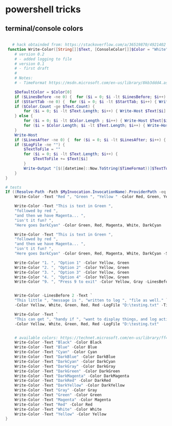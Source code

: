 * powershell tricks
** terminal/console colors
#+BEGIN_SRC powershell

   # hack obtainded from: https://stackoverflow.com/a/36519870/4921402
 function Write-Color([String[]]$Text, [ConsoleColor[]]$Color = "White", [int]$StartTab = 0, [int] $LinesBefore = 0,[int] $LinesAfter = 0, [string] $LogFile = "", $TimeFormat = "yyyy-MM-dd HH:mm:ss") {
    # version 0.2
    # - added logging to file
    # version 0.1
    # - first draft
    #
    # Notes:
    # - TimeFormat https://msdn.microsoft.com/en-us/library/8kb3ddd4.aspx

    $DefaultColor = $Color[0]
    if ($LinesBefore -ne 0) {  for ($i = 0; $i -lt $LinesBefore; $i++) { Write-Host "`n" -NoNewline } } # Add empty line before
    if ($StartTab -ne 0) {  for ($i = 0; $i -lt $StartTab; $i++) { Write-Host "`t" -NoNewLine } }  # Add TABS before text
    if ($Color.Count -ge $Text.Count) {
        for ($i = 0; $i -lt $Text.Length; $i++) { Write-Host $Text[$i] -ForegroundColor $Color[$i] -NoNewLine }
    } else {
        for ($i = 0; $i -lt $Color.Length ; $i++) { Write-Host $Text[$i] -ForegroundColor $Color[$i] -NoNewLine }
        for ($i = $Color.Length; $i -lt $Text.Length; $i++) { Write-Host $Text[$i] -ForegroundColor $DefaultColor -NoNewLine }
    }
    Write-Host
    if ($LinesAfter -ne 0) {  for ($i = 0; $i -lt $LinesAfter; $i++) { Write-Host "`n" } }  # Add empty line after
    if ($LogFile -ne "") {
        $TextToFile = ""
        for ($i = 0; $i -lt $Text.Length; $i++) {
            $TextToFile += $Text[$i]
        }
        Write-Output "[$([datetime]::Now.ToString($TimeFormat))]$TextToFile" | Out-File $LogFile -Encoding unicode -Append
    }
}

# tests
If ((Resolve-Path -Path $MyInvocation.InvocationName).ProviderPath -eq $MyInvocation.MyCommand.Path) {
    Write-Color -Text "Red ", "Green ", "Yellow " -Color Red, Green, Yellow

    Write-Color -Text "This is text in Green ",
    "followed by red ",
    "and then we have Magenta... ",
    "isn't it fun? ",
    "Here goes DarkCyan" -Color Green, Red, Magenta, White, DarkCyan

    Write-Color -Text "This is text in Green ",
    "followed by red ",
    "and then we have Magenta... ",
    "isn't it fun? ",
    "Here goes DarkCyan" -Color Green, Red, Magenta, White, DarkCyan -StartTab 3 -LinesBefore 1 -LinesAfter 1

    Write-Color "1. ", "Option 1" -Color Yellow, Green
    Write-Color "2. ", "Option 2" -Color Yellow, Green
    Write-Color "3. ", "Option 3" -Color Yellow, Green
    Write-Color "4. ", "Option 4" -Color Yellow, Green
    Write-Color "9. ", "Press 9 to exit" -Color Yellow, Gray -LinesBefore 1


    Write-Color -LinesBefore 2 -Text `
    "This little ", "message is ", "written to log ", "file as well." `
    -Color Yellow, White, Green, Red, Red -LogFile "D:\testing.txt" -TimeFormat "yyyy-MM-dd HH:mm:ss"

    Write-Color -Text `
    "This can get ", "handy if ", "want to display things, and log actions to file ", "at the same time." `
    -Color Yellow, White, Green, Red, Red -LogFile "D:\testing.txt"


    # available colors: https://technet.microsoft.com/en-us/library/ff406264.aspx
    Write-Color -Text "Black" -Color Black
    Write-Color -Text "Blue" -Color Blue
    Write-Color -Text "Cyan" -Color Cyan
    Write-Color -Text "DarkBlue" -Color DarkBlue
    Write-Color -Text "DarkCyan" -Color DarkCyan
    Write-Color -Text "DarkGray" -Color DarkGray
    Write-Color -Text "DarkGreen" -Color DarkGreen
    Write-Color -Text "DarkMagenta" -Color DarkMagenta
    Write-Color -Text "DarkRed" -Color DarkRed
    Write-Color -Text "DarkYellow" -Color DarkYellow
    Write-Color -Text "Gray" -Color Gray
    Write-Color -Text "Green" -Color Green
    Write-Color -Text "Magenta" -Color Magenta
    Write-Color -Text "Red" -Color Red
    Write-Color -Text "White" -Color White
    Write-Color -Text "Yellow" -Color Yellow
}

#+END_SRC